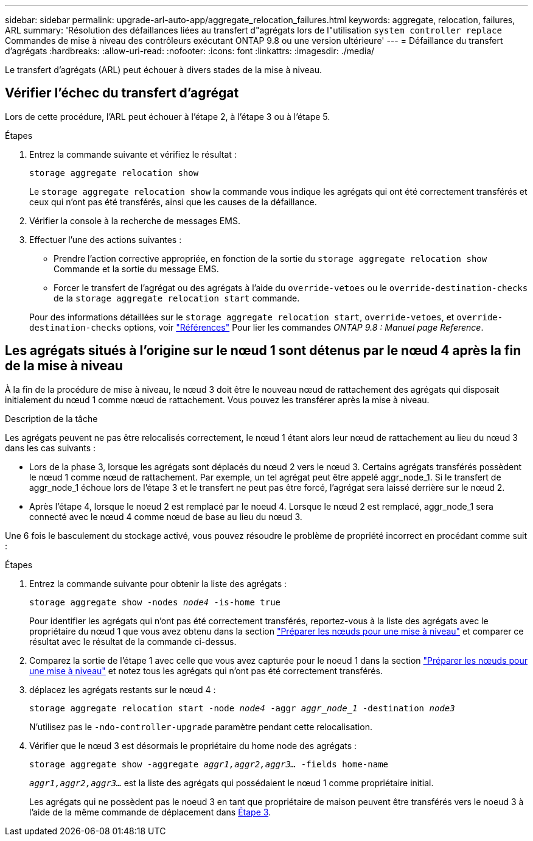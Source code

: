 ---
sidebar: sidebar 
permalink: upgrade-arl-auto-app/aggregate_relocation_failures.html 
keywords: aggregate, relocation, failures, ARL 
summary: 'Résolution des défaillances liées au transfert d"agrégats lors de l"utilisation `system controller replace` Commandes de mise à niveau des contrôleurs exécutant ONTAP 9.8 ou une version ultérieure' 
---
= Défaillance du transfert d'agrégats
:hardbreaks:
:allow-uri-read: 
:nofooter: 
:icons: font
:linkattrs: 
:imagesdir: ./media/


[role="lead"]
Le transfert d'agrégats (ARL) peut échouer à divers stades de la mise à niveau.



== Vérifier l'échec du transfert d'agrégat

Lors de cette procédure, l'ARL peut échouer à l'étape 2, à l'étape 3 ou à l'étape 5.

.Étapes
. Entrez la commande suivante et vérifiez le résultat :
+
`storage aggregate relocation show`

+
Le `storage aggregate relocation show` la commande vous indique les agrégats qui ont été correctement transférés et ceux qui n'ont pas été transférés, ainsi que les causes de la défaillance.

. Vérifier la console à la recherche de messages EMS.
. Effectuer l'une des actions suivantes :
+
** Prendre l'action corrective appropriée, en fonction de la sortie du `storage aggregate relocation show` Commande et la sortie du message EMS.
** Forcer le transfert de l'agrégat ou des agrégats à l'aide du `override-vetoes` ou le `override-destination-checks` de la `storage aggregate relocation start` commande.


+
Pour des informations détaillées sur le `storage aggregate relocation start`, `override-vetoes`, et `override-destination-checks` options, voir link:other_references.html["Références"] Pour lier les commandes _ONTAP 9.8 : Manuel page Reference_.





== Les agrégats situés à l'origine sur le nœud 1 sont détenus par le nœud 4 après la fin de la mise à niveau

À la fin de la procédure de mise à niveau, le nœud 3 doit être le nouveau nœud de rattachement des agrégats qui disposait initialement du nœud 1 comme nœud de rattachement. Vous pouvez les transférer après la mise à niveau.

.Description de la tâche
Les agrégats peuvent ne pas être relocalisés correctement, le nœud 1 étant alors leur nœud de rattachement au lieu du nœud 3 dans les cas suivants :

* Lors de la phase 3, lorsque les agrégats sont déplacés du nœud 2 vers le nœud 3. Certains agrégats transférés possèdent le nœud 1 comme nœud de rattachement. Par exemple, un tel agrégat peut être appelé aggr_node_1. Si le transfert de aggr_node_1 échoue lors de l'étape 3 et le transfert ne peut pas être forcé, l'agrégat sera laissé derrière sur le nœud 2.
* Après l'étape 4, lorsque le noeud 2 est remplacé par le noeud 4. Lorsque le nœud 2 est remplacé, aggr_node_1 sera connecté avec le nœud 4 comme nœud de base au lieu du nœud 3.


Une 6 fois le basculement du stockage activé, vous pouvez résoudre le problème de propriété incorrect en procédant comme suit :

.Étapes
. Entrez la commande suivante pour obtenir la liste des agrégats :
+
`storage aggregate show -nodes _node4_ -is-home true`

+
Pour identifier les agrégats qui n'ont pas été correctement transférés, reportez-vous à la liste des agrégats avec le propriétaire du nœud 1 que vous avez obtenu dans la section link:prepare_nodes_for_upgrade.html["Préparer les nœuds pour une mise à niveau"] et comparer ce résultat avec le résultat de la commande ci-dessus.

. Comparez la sortie de l'étape 1 avec celle que vous avez capturée pour le noeud 1 dans la section link:prepare_nodes_for_upgrade.html["Préparer les nœuds pour une mise à niveau"] et notez tous les agrégats qui n'ont pas été correctement transférés.
. [[auto_aggr_rép_FAIL_Step3]]déplacez les agrégats restants sur le nœud 4 :
+
`storage aggregate relocation start -node _node4_ -aggr _aggr_node_1_ -destination _node3_`

+
N'utilisez pas le `-ndo-controller-upgrade` paramètre pendant cette relocalisation.

. Vérifier que le nœud 3 est désormais le propriétaire du home node des agrégats :
+
`storage aggregate show -aggregate _aggr1,aggr2,aggr3..._ -fields home-name`

+
`_aggr1,aggr2,aggr3..._` est la liste des agrégats qui possédaient le nœud 1 comme propriétaire initial.

+
Les agrégats qui ne possèdent pas le noeud 3 en tant que propriétaire de maison peuvent être transférés vers le noeud 3 à l'aide de la même commande de déplacement dans <<auto_aggr_relocate_fail_Step3,Étape 3>>.



